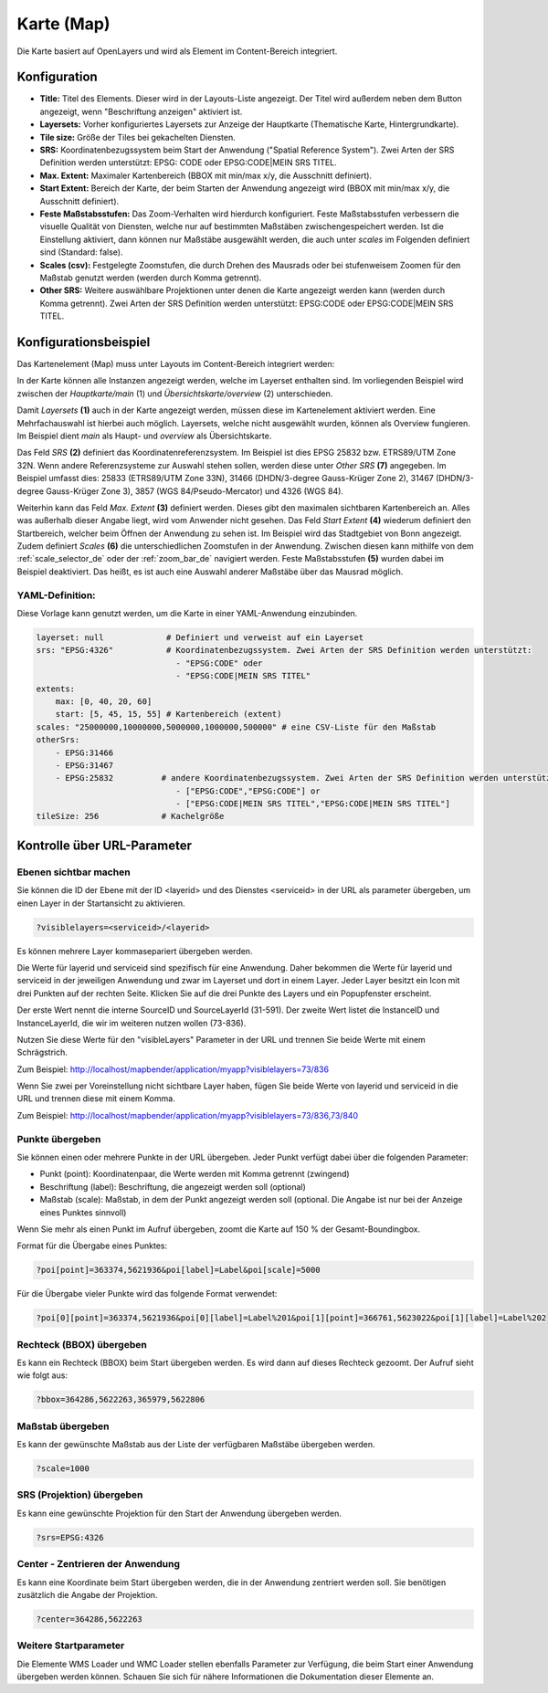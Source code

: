 .. _map_de:

Karte (Map)
***********

Die Karte basiert auf OpenLayers und wird als Element im Content-Bereich integriert.

.. image:: ../../../figures/de/map.png
     :scale: 80

Konfiguration
=============

.. image:: ../../../figures/de/map_dialog.png
     :scale: 80

* **Title:** Titel des Elements. Dieser wird in der Layouts-Liste angezeigt. Der Titel wird außerdem neben dem Button angezeigt, wenn "Beschriftung anzeigen" aktiviert ist.
* **Layersets:** Vorher konfiguriertes Layersets zur Anzeige der Hauptkarte (Thematische Karte, Hintergrundkarte).
* **Tile size:** Größe der Tiles bei gekachelten Diensten.
* **SRS:** Koordinatenbezugssystem beim Start der Anwendung ("Spatial Reference System"). Zwei Arten der SRS Definition werden unterstützt: EPSG: CODE oder EPSG:CODE|MEIN SRS TITEL.
* **Max. Extent:** Maximaler Kartenbereich (BBOX mit min/max x/y, die Ausschnitt definiert).
* **Start Extent:** Bereich der Karte, der beim Starten der Anwendung angezeigt wird (BBOX mit min/max x/y, die Ausschnitt definiert).
* **Feste Maßstabsstufen:** Das Zoom-Verhalten wird hierdurch konfiguriert. Feste Maßstabsstufen verbessern die visuelle Qualität von Diensten, welche nur auf bestimmten Maßstäben zwischengespeichert werden. Ist die Einstellung aktiviert, dann können nur Maßstäbe ausgewählt werden, die auch unter *scales* im Folgenden definiert sind (Standard: false).
* **Scales (csv):** Festgelegte Zoomstufen, die durch Drehen des Mausrads oder bei stufenweisem Zoomen für den Maßstab genutzt werden (werden durch Komma getrennt).
* **Other SRS:** Weitere auswählbare Projektionen unter denen die Karte angezeigt werden kann (werden durch Komma getrennt). Zwei Arten der SRS Definition werden unterstützt: EPSG:CODE oder EPSG:CODE|MEIN SRS TITEL.


Konfigurationsbeispiel
======================

Das Kartenelement (Map) muss unter Layouts im Content-Bereich integriert werden:

.. image:: ../../../figures/de/add_content.png
     :scale: 80

In der Karte können alle Instanzen angezeigt werden, welche im Layerset enthalten sind. Im vorliegenden Beispiel wird zwischen der *Hauptkarte/main* (1) und *Übersichtskarte/overview* (2) unterschieden.

.. image:: ../../../figures/de/map_example_layersets.png
     :scale: 80

Damit *Layersets* **(1)** auch in der Karte angezeigt werden, müssen diese im Kartenelement aktiviert werden. Eine Mehrfachauswahl ist hierbei auch möglich. Layersets, welche nicht ausgewählt wurden, können als Overview fungieren. Im Beispiel dient *main* als Haupt- und *overview* als Übersichtskarte.

Das Feld *SRS* **(2)** definiert das Koordinatenreferenzsystem. Im Beispiel ist dies EPSG 25832 bzw. ETRS89/UTM Zone 32N. Wenn andere Referenzsysteme zur Auswahl stehen sollen, werden diese unter *Other SRS* **(7)** angegeben. Im Beispiel umfasst dies: 25833 (ETRS89/UTM Zone 33N), 31466 (DHDN/3-degree Gauss-Krüger Zone 2), 31467 (DHDN/3-degree Gauss-Krüger Zone 3), 3857 (WGS 84/Pseudo-Mercator) und 4326 (WGS 84).

Weiterhin kann das Feld *Max. Extent* **(3)** definiert werden. Dieses gibt den maximalen sichtbaren Kartenbereich an. Alles was außerhalb dieser Angabe liegt, wird vom Anwender nicht gesehen. Das Feld *Start Extent* **(4)** wiederum definiert den Startbereich, welcher beim Öffnen der Anwendung zu sehen ist. Im Beispiel wird das Stadtgebiet von Bonn angezeigt. Zudem definiert *Scales* **(6)** die unterschiedlichen Zoomstufen in der Anwendung. Zwischen diesen kann mithilfe von dem :ref:`scale_selector_de` oder der :ref:`zoom_bar_de` navigiert werden. Feste Maßstabsstufen **(5)** wurden dabei im Beispiel deaktiviert. Das heißt, es ist auch eine Auswahl anderer Maßstäbe über das Mausrad möglich.

.. image:: ../../../figures/de/map_example_dialog.png
     :scale: 80


YAML-Definition:
----------------

Diese Vorlage kann genutzt werden, um die Karte in einer YAML-Anwendung einzubinden.

.. code-block:: yaml

   layerset: null             # Definiert und verweist auf ein Layerset
   srs: "EPSG:4326"           # Koordinatenbezugssystem. Zwei Arten der SRS Definition werden unterstützt:
                                - "EPSG:CODE" oder
                                - "EPSG:CODE|MEIN SRS TITEL"
   extents:
       max: [0, 40, 20, 60]
       start: [5, 45, 15, 55] # Kartenbereich (extent)
   scales: "25000000,10000000,5000000,1000000,500000" # eine CSV-Liste für den Maßstab
   otherSrs:
       - EPSG:31466
       - EPSG:31467
       - EPSG:25832          # andere Koordinatenbezugssystem. Zwei Arten der SRS Definition werden unterstützt:
                                - ["EPSG:CODE","EPSG:CODE"] or
                                - ["EPSG:CODE|MEIN SRS TITEL","EPSG:CODE|MEIN SRS TITEL"]
   tileSize: 256             # Kachelgröße



Kontrolle über URL-Parameter
============================

Ebenen sichtbar machen
----------------------

Sie können die ID der Ebene mit der ID <layerid> und des Dienstes <serviceid> in der URL als parameter übergeben, um einen Layer in der Startansicht zu aktivieren.

.. code-block:: php

  ?visiblelayers=<serviceid>/<layerid>


Es können mehrere Layer kommasepariert übergeben werden.

Die Werte für layerid und serviceid sind spezifisch für eine
Anwendung. Daher bekommen die Werte für layerid und serviceid in der
jeweiligen Anwendung und zwar im Layerset und dort in einem Layer. Jeder
Layer besitzt ein Icon mit drei Punkten auf der rechten Seite. Klicken Sie
auf die drei Punkte des Layers und ein Popupfenster erscheint.

.. image:: ../../../figures/wms_instance_layer_id.png
     :scale: 80

Der erste Wert nennt die interne SourceID und SourceLayerId (31-591). Der
zweite Wert listet die InstanceID und InstanceLayerId, die wir im weiteren
nutzen wollen (73-836).

Nutzen Sie diese Werte für den "visibleLayers" Parameter in der URL und
trennen Sie beide Werte mit einem Schrägstrich.

Zum Beispiel: http://localhost/mapbender/application/myapp?visiblelayers=73/836

Wenn Sie zwei per Voreinstellung nicht sichtbare Layer haben, fügen Sie
beide Werte von layerid und serviceid in die URL und trennen diese mit einem Komma.

Zum Beispiel: http://localhost/mapbender/application/myapp?visiblelayers=73/836,73/840



Punkte übergeben
----------------

Sie können einen oder mehrere Punkte in der URL übergeben. Jeder Punkt verfügt dabei über die folgenden Parameter:

- Punkt (point): Koordinatenpaar, die Werte werden mit Komma getrennt (zwingend)
- Beschriftung (label): Beschriftung, die angezeigt werden soll (optional)
- Maßstab (scale): Maßstab, in dem der Punkt angezeigt werden soll (optional. Die Angabe ist nur bei der Anzeige eines Punktes sinnvoll)

Wenn Sie mehr als einen Punkt im Aufruf übergeben, zoomt die Karte auf 150 % der Gesamt-Boundingbox.

Format für die Übergabe eines Punktes:

.. code-block:: php

   ?poi[point]=363374,5621936&poi[label]=Label&poi[scale]=5000


Für die Übergabe vieler Punkte wird das folgende Format verwendet:

.. code-block:: php

   ?poi[0][point]=363374,5621936&poi[0][label]=Label%201&poi[1][point]=366761,5623022&poi[1][label]=Label%202


Rechteck (BBOX) übergeben
-------------------------

Es kann ein Rechteck (BBOX) beim Start übergeben werden. Es wird dann auf dieses Rechteck gezoomt. Der Aufruf sieht wie folgt aus:

.. code-block:: php

   ?bbox=364286,5622263,365979,5622806


Maßstab übergeben
-----------------

Es kann der gewünschte Maßstab aus der Liste der verfügbaren Maßstäbe übergeben werden.

.. code-block:: php

   ?scale=1000



SRS (Projektion) übergeben
--------------------------

Es kann eine gewünschte Projektion für den Start der Anwendung übergeben werden.

.. code-block:: php

   ?srs=EPSG:4326



Center - Zentrieren der Anwendung
---------------------------------

Es kann eine Koordinate beim Start übergeben werden, die in der Anwendung zentriert werden soll. Sie benötigen zusätzlich die Angabe der Projektion.

.. code-block:: php

   ?center=364286,5622263


Weitere Startparameter
----------------------

Die Elemente WMS Loader und WMC Loader stellen ebenfalls Parameter zur Verfügung, die beim Start einer Anwendung übergeben werden können. Schauen Sie sich für nähere Informationen die Dokumentation dieser Elemente an.

